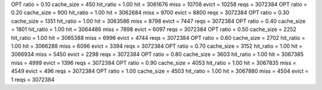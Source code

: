 OPT ratio = 0.10 cache_size = 450 hit_ratio = 1.00 hit = 3061676 miss = 10708 evict = 10258 reqs = 3072384
OPT ratio = 0.20 cache_size = 900 hit_ratio = 1.00 hit = 3062684 miss = 9700 evict = 8800 reqs = 3072384
OPT ratio = 0.30 cache_size = 1351 hit_ratio = 1.00 hit = 3063586 miss = 8798 evict = 7447 reqs = 3072384
OPT ratio = 0.40 cache_size = 1801 hit_ratio = 1.00 hit = 3064486 miss = 7898 evict = 6097 reqs = 3072384
OPT ratio = 0.50 cache_size = 2252 hit_ratio = 1.00 hit = 3065388 miss = 6996 evict = 4744 reqs = 3072384
OPT ratio = 0.60 cache_size = 2702 hit_ratio = 1.00 hit = 3066288 miss = 6096 evict = 3394 reqs = 3072384
OPT ratio = 0.70 cache_size = 3152 hit_ratio = 1.00 hit = 3066934 miss = 5450 evict = 2298 reqs = 3072384
OPT ratio = 0.80 cache_size = 3603 hit_ratio = 1.00 hit = 3067385 miss = 4999 evict = 1396 reqs = 3072384
OPT ratio = 0.90 cache_size = 4053 hit_ratio = 1.00 hit = 3067835 miss = 4549 evict = 496 reqs = 3072384
OPT ratio = 1.00 cache_size = 4503 hit_ratio = 1.00 hit = 3067880 miss = 4504 evict = 1 reqs = 3072384
